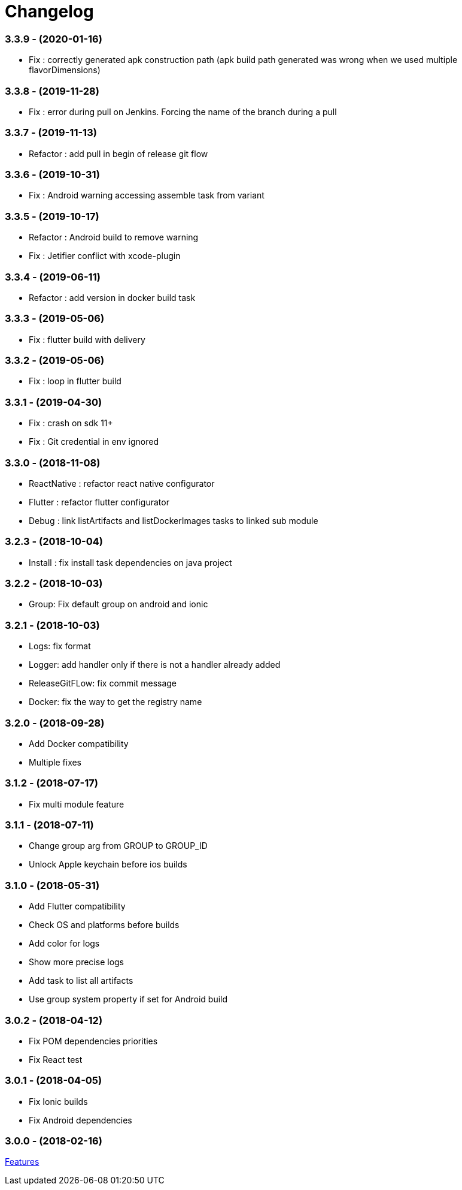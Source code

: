 = Changelog

:htmlPath:
ifdef::env-github[:htmlPath: http://mobiletribe.github.io/delivery-gradle-plugin/]

=== *3.3.9* - (2020-01-16)
- Fix : correctly generated apk construction path (apk build path generated was wrong when we used multiple flavorDimensions)

=== *3.3.8* - (2019-11-28)
- Fix : error during pull on Jenkins. Forcing the name of the branch during a pull

=== *3.3.7* - (2019-11-13)
- Refactor : add pull in begin of release git flow

=== *3.3.6* - (2019-10-31)
- Fix : Android warning accessing assemble task from variant

=== *3.3.5* - (2019-10-17)
- Refactor : Android build to remove warning
- Fix : Jetifier conflict with xcode-plugin

=== *3.3.4* - (2019-06-11)
- Refactor : add version in docker build task

=== *3.3.3* - (2019-05-06)
- Fix : flutter build with delivery

=== *3.3.2* - (2019-05-06)
- Fix : loop in flutter build

=== *3.3.1* - (2019-04-30)
- Fix : crash on sdk 11+
- Fix : Git credential in env ignored

=== *3.3.0* - (2018-11-08)
- ReactNative : refactor react native configurator
- Flutter : refactor flutter configurator
- Debug : link listArtifacts and listDockerImages tasks to linked sub module

=== *3.2.3* - (2018-10-04)
- Install : fix install task dependencies on java project

=== *3.2.2* - (2018-10-03)
- Group: Fix default group on android and ionic

=== *3.2.1* - (2018-10-03)
- Logs: fix format
- Logger: add handler only if there is not a handler already added
- ReleaseGitFLow: fix commit message
- Docker: fix the way to get the registry name

=== *3.2.0* - (2018-09-28)
- Add Docker compatibility
- Multiple fixes

=== *3.1.2* - (2018-07-17)
- Fix multi module feature

=== *3.1.1* - (2018-07-11)
- Change group arg from GROUP to GROUP_ID
- Unlock Apple keychain before ios builds

=== *3.1.0* - (2018-05-31)
- Add Flutter compatibility
- Check OS and platforms before builds
- Add color for logs
- Show more precise logs
- Add task to list all artifacts
- Use group system property if set for Android build

=== *3.0.2* - (2018-04-12)
- Fix POM dependencies priorities
- Fix React test

=== *3.0.1* - (2018-04-05)
- Fix Ionic builds
- Fix Android dependencies

=== *3.0.0* - (2018-02-16)
link:Tutorial.html[Features]
